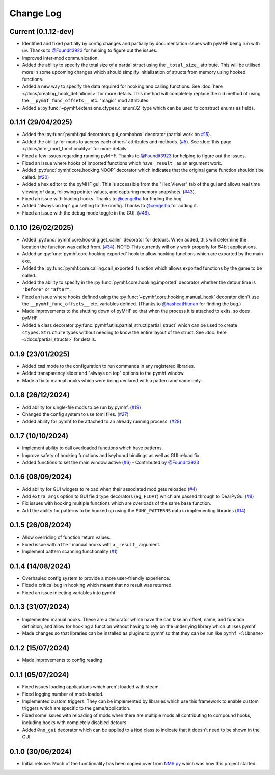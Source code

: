 Change Log
==========

Current (0.1.12-dev)
--------------------

- Identified and fixed partially by config changes and partially by documentation issues with pyMHF being run with uv. Thanks to `@Foundit3923 <https://github.com/Foundit3923>`_ for helping to figure out the issues.
- Improved inter-mod communication.
- Added the ability to specify the total size of a partial struct using the ``_total_size_`` attribute. This will be utilised more in some upcoming changes which should simplify initialization of structs from memory using hooked functions.
- Added a new way to specify the data required for hooking and calling functions. See :doc:`here </docs/creating_hook_definitions>` for more details. This method will completely replace the old method of using the ``__pymhf_func_offsets__`` etc. "magic" mod attributes.
- Added a :py:func:`~pymhf.extensions.ctypes.c_enum32` type which can be used to construct enums as fields.

0.1.11 (29/04/2025)
--------------------

- Added the :py:func:`pymhf.gui.decorators.gui_combobox` decorator (partial work on `#15 <https://github.com/monkeyman192/pyMHF/issues/15>`_).
- Added the ability for mods to access each others' attributes and methods. (`#5 <https://github.com/monkeyman192/pyMHF/issues/5>`_). See :doc:`this page </docs/inter_mod_functionality>` for more details.
- Fixed a few issues regarding running pyMHF. Thanks to `@Foundit3923 <https://github.com/Foundit3923>`_ for helping to figure out the issues.
- Fixed an issue where hooks of imported functions which have ``_result_`` as an argument work.
- Added :py:func:`pymhf.core.hooking.NOOP` decorator which indicates that the original game function shouldn't be called. (`#20 <https://github.com/monkeyman192/pyMHF/issues/20>`_)
- Added a hex editor to the pyMHF gui. This is accessible from the "Hex Viewer" tab of the gui and allows real time viewing of data, following pointer values, and capturing memory snapshots. (`#43 <https://github.com/monkeyman192/pyMHF/issues/43>`_).
- Fixed an issue with loading hooks. Thanks to `@cengelha <https://github.com/cengelha>`_ for finding the bug.
- Added "always on top" gui setting to the config. Thanks to `@cengelha <https://github.com/cengelha>`_ for adding it.
- Fixed an issue with the debug mode toggle in the GUI. (`#49 <https://github.com/monkeyman192/pyMHF/pull/49>`_).

0.1.10 (26/02/2025)
-------------------

- Added :py:func:`pymhf.core.hooking.get_caller` decorator for detours. When added, this will determine the location the function was called from. (`#34 <https://github.com/monkeyman192/pyMHF/issues/34>`_). NOTE: This currently will only work properly for 64bit applications.
- Added an :py:func:`pymhf.core.hooking.exported` hook to allow hooking functions which are exported by the main exe.
- Added the :py:func:`pymhf.core.calling.call_exported` function which allows exported functions by the game to be called.
- Added the ability to specify in the :py:func:`pymhf.core.hooking.imported` decorator whether the detour time is ``"before"`` or ``"after"``.
- Fixed an issue where hooks defined using the :py:func:`~pymhf.core.hooking.manual_hook` decorator didn't use the ``__pymhf_func_offsets__`` etc. variables defined. (Thanks to `@hashcatHitman <https://www.github.com/hashcatHitman>`_ for finding the bug.)
- Made improvements to the shutting down of pyMHF so that when the process it is attached to exits, so does pyMHF.
- Added a class decorator :py:func:`pymhf.utils.partial_struct.partial_struct` which can be used to create ``ctypes.Structure`` types without needing to know the entire layout of the struct. See :doc:`here </docs/partial_structs>` for details.

0.1.9 (23/01/2025)
------------------

- Added ``cmd`` mode to the configuration to run commands in any registered libraries.
- Added transparency slider and "always on top" options to the pymhf window.
- Made a fix to manual hooks which were being declared with a pattern and name only.

0.1.8 (26/12/2024)
------------------

- Add ability for single-file mods to be run by pymhf. (`#19 <https://github.com/monkeyman192/pyMHF/issues/19>`_)
- Changed the config system to use toml files. (`#27 <https://github.com/monkeyman192/pyMHF/issues/27>`_)
- Added ability for pymhf to be attached to an already running process. (`#28 <https://github.com/monkeyman192/pyMHF/issues/28>`_)

0.1.7 (10/10/2024)
------------------

- Implement ability to call overloaded functions which have patterns.
- Improve safety of hooking functions and keyboard bindings as well as GUI reload fix.
- Added functions to set the main window active (`#6 <https://github.com/monkeyman192/pyMHF/issues/6>`_) - Contributed by `@Foundit3923 <https://github.com/Foundit3923>`_

0.1.6 (08/09/2024)
------------------

- Add ability for GUI widgets to reload when their associated mod gets reloaded (`#4 <https://github.com/monkeyman192/pyMHF/issues/4>`_)
- Add ``extra_args`` option to GUI field type decorators (eg, ``FLOAT``) which are passed through to DearPyGui (`#8 <https://github.com/monkeyman192/pyMHF/issues/8>`_)
- Fix issues with hooking multiple functions which are overloads of the same base function.
- Add the ability for patterns to be hooked up using the ``FUNC_PATTERNS`` data in implementing libraries (`#14 <https://github.com/monkeyman192/pyMHF/issues/14>`_)

0.1.5 (26/08/2024)
------------------

- Allow overriding of function return values.
- Fixed issue with ``after`` manual hooks with a ``_result_`` argument.
- Implement pattern scanning functionality (`#1 <https://github.com/monkeyman192/pyMHF/issues/1>`_)

0.1.4 (14/08/2024)
------------------

- Overhauled config system to provide a more user-friendly experience.
- Fixed a critical bug in hooking which meant that no result was returned.
- Fixed an issue injecting variables into pymhf.

0.1.3 (31/07/2024)
------------------

- Implemented manual hooks. These are a decorator which have the can take an offset, name, and function definition, and allow for hooking a function without having to rely on the underlying library which utilises pymhf.
- Made changes so that libraries can be installed as plugins to pymhf so that they can be run like ``pymhf <libname>``

0.1.2 (15/07/2024)
------------------

- Made improvements to config reading

0.1.1 (05/07/2024)
------------------

- Fixed issues loading applications which aren't loaded with steam.
- Fixed logging number of mods loaded.
- Implemented custom triggers. They can be implemented by libraries which use this framework to enable custom triggers which are specific to the game/application.
- Fixed some issues with reloading of mods when there are multiple mods all contributing to compound hooks, including hooks with completely disabled detours.
- Added ``@no_gui`` decorator which can be applied to a ``Mod`` class to indicate that it doesn't need to be shown in the GUI.

0.1.0 (30/06/2024)
------------------

- Initial release. Much of the functionality has been copied over from `NMS.py <https://github.com/monkeyman192/NMS.py>`_ which was how this project started.
